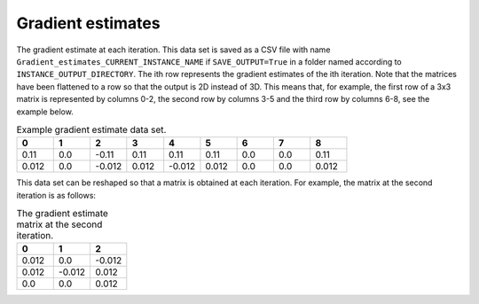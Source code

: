 Gradient estimates
==================

The gradient estimate at each iteration. This data set is saved as a CSV file with name ``Gradient_estimates_CURRENT_INSTANCE_NAME`` if ``SAVE_OUTPUT=True`` in a folder named according to ``INSTANCE_OUTPUT_DIRECTORY``. The ith row represents the gradient estimates of the ith iteration. Note that the matrices have been flattened to a row so that the output is 2D instead of 3D. This means that, for example, the first row of a 3x3 matrix is represented by columns 0-2, the second row by columns 3-5 and the third row by columns 6-8, see the example below.

.. list-table:: Example gradient estimate data set.
   :widths: 5 5 5 5 5 5 5 5 5
   :header-rows: 1

   * - 0
     - 1
     - 2
     - 3
     - 4
     - 5
     - 6
     - 7
     - 8
   * - 0.11
     - 0.0
     - -0.11
     - 0.11
     - 0.11
     - 0.11
     - 0.0
     - 0.0
     - 0.11
   * - 0.012
     - 0.0
     - -0.012
     - 0.012
     - -0.012
     - 0.012
     - 0.0
     - 0.0
     - 0.012

This data set can be reshaped so that a matrix is obtained at each iteration. For example, the matrix at the second iteration is as follows:

.. list-table:: The gradient estimate matrix at the second iteration.
   :widths: 5 5 5
   :header-rows: 1

   * - 0
     - 1
     - 2
   * - 0.012
     - 0.0
     - -0.012
   * - 0.012
     - -0.012
     - 0.012
   * - 0.0
     - 0.0
     - 0.012